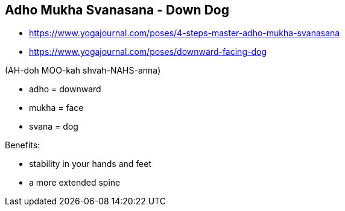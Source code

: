 == Adho Mukha Svanasana - Down Dog

* https://www.yogajournal.com/poses/4-steps-master-adho-mukha-svanasana

* https://www.yogajournal.com/poses/downward-facing-dog

(AH-doh MOO-kah shvah-NAHS-anna)

* adho = downward
* mukha = face
* svana = dog

Benefits:

* stability in your hands and feet
* a more extended spine
